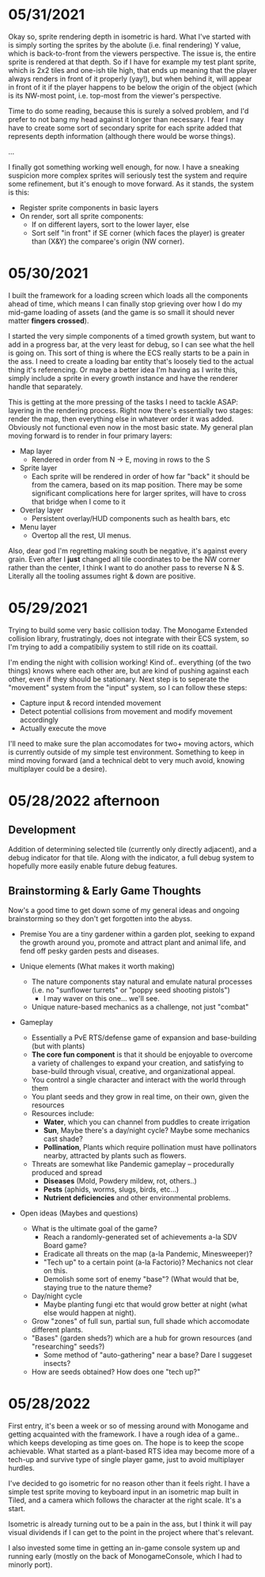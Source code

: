 #+TITLE Tiny Garden Game Journal

* 05/31/2021
  Okay so, sprite rendering depth in isometric is hard. What I've started with
  is simply sorting the sprites by the abolute (i.e. final rendering) Y value,
  which is back-to-front from the viewers perspective. The issue is, the entire
  sprite is rendered at that depth. So if I have for example my test plant
  sprite, which is 2x2 tiles and one-ish tile high, that ends up meaning that
  the player always renders in front of it properly (yay!), but when behind it,
  will appear in front of it if the player happens to be below the origin of the
  object (which is its NW-most point, i.e. top-most from the viewer's
  perspective.

  Time to do some reading, because this is surely a solved problem, and I'd
  prefer to not bang my head against it longer than necessary. I fear I may have
  to create some sort of secondary sprite for each sprite added that represents
  depth information (although there would be worse things).

  ...

  I finally got something working well enough, for now. I have a sneaking
  suspicion more complex sprites will seriously test the system and require some
  refinement, but it's enough to move forward. As it stands, the system is this:
  - Register sprite components in basic layers
  - On render, sort all sprite components:
    - If on different layers, sort to the lower layer, else
    - Sort self "in front" if SE corner (which faces the player) is greater than
      (X&Y) the comparee's origin (NW corner).
  
* 05/30/2021
  I built the framework for a loading screen which loads all the components
  ahead of time, which means I can finally stop grieving over how I do my
  mid-game loading of assets (and the game is so small it should never matter
  *fingers crossed*).

  I started the very simple components of a timed growth system, but want to add
  in a progress bar, at the very least for debug, so I can see what the hell is
  going on. This sort of thing is where the ECS really starts to be a pain in
  the ass. I need to create a loading bar entity that's loosely tied to the
  actual thing it's referencing. Or maybe a better idea I'm having as I write
  this, simply include a sprite in every growth instance and have the renderer
  handle that separately.

  This is getting at the more pressing of the tasks I need to tackle ASAP:
  layering in the rendering process. Right now there's essentially two stages:
  render the map, then everything else in whatever order it was added. Obviously
  not functional even now in the most basic state. My general plan moving
  forward is to render in four primary layers:
   - Map layer
     - Rendered in order from N -> E, moving in rows to the S
   - Sprite layer
     - Each sprite will be rendered in order of how far "back" it should be from
       the camera, based on its map position. There may be some significant
       complications here for larger sprites, will have to cross that bridge
       when I come to it
   - Overlay layer
     - Persistent overlay/HUD components such as health bars, etc
   - Menu layer
     - Overtop all the rest, UI menus.

  Also, dear god I'm regretting making south be negative, it's against every
  grain. Even after I *just* changed all tile coordinates to be the NW corner
  rather than the center, I think I want to do another pass to reverse N & S.
  Literally all the tooling assumes right & down are positive.
* 05/29/2021
  Trying to build some very basic collision today. The Monogame Extended
  collision library, frustratingly, does not integrate with their ECS system, so
  I'm trying to add a compatibiliy system to still ride on its coattail.

  I'm ending the night with collision working! Kind of.. everything (of the two
  things) knows where each other are, but are kind of pushing against each
  other, even if they should be stationary. Next step is to seperate the
  "movement" system from the "input" system, so I can follow these steps:
  - Capture input & record intended movement
  - Detect potential collisions from movement and modify movement accordingly
  - Actually execute the move

  I'll need to make sure the plan accomodates for two+ moving actors, which is
  currently outside of my simple test environment. Something to keep in mind
  moving forward (and a technical debt to very much avoid, knowing multiplayer
  could be a desire).

* 05/28/2022 afternoon
** Development
  Addition of determining selected tile (currently only directly adjacent), and
  a debug indicator for that tile. Along with the indicator, a full debug system
  to hopefully more easily enable future debug features.
  
** Brainstorming & Early Game Thoughts
  Now's a good time to get down some of my general ideas and ongoing
  brainstorming so they don't get forgotten into the abyss.

  * Premise
    You are a tiny gardener within a garden plot, seeking to expand the
    growth around you, promote and attract plant and animal life, and fend off
    pesky garden pests and diseases.

  * Unique elements (What makes it worth making)
    - The nature components stay natural and emulate natural processes
      (i.e. no "sunflower turrets" or "poppy seed shooting pistols")
      - I may waver on this one... we'll see.
    - Unique nature-based mechanics as a challenge, not just "combat"

  * Gameplay
    - Essentially a PvE RTS/defense game of expansion and base-building (but
      with plants)
    - *The core fun component* is that it should be enjoyable to overcome a
      variety of challenges to expand your creation, and satisfying to
      base-build through visual, creative, and organizational appeal.
    - You control a single character and interact with the world through them
    - You plant seeds and they grow in real time, on their own, given the resources
    - Resources include:
      - *Water*, which you can channel from puddles to create irrigation
      - *Sun*, Maybe there's a day/night cycle? Maybe some mechanics cast shade?
      - *Pollination*, Plants which require pollination must have pollinators
        nearby, attracted by plants such as flowers.
    - Threats are somewhat like Pandemic gameplay -- procedurally produced and spread
      - *Diseases* (Mold, Powdery mildew, rot, others..)
      - *Pests* (aphids, worms, slugs, birds, etc...)
      - *Nutrient deficiencies* and other environmental problems.
  * Open ideas (Maybes and questions)
    - What is the ultimate goal of the game?
      - Reach a randomly-generated set of achievements a-la SDV Board game?
      - Eradicate all threats on the map (a-la Pandemic, Minesweeper)?
      - "Tech up" to a certain point (a-la Factorio)? Mechanics not clear on this.
      - Demolish some sort of enemy "base"? (What would that be, staying true to
        the nature theme?
    - Day/night cycle
      - Maybe planting fungi etc that would grow better at night (what else
        would happen at night).
    - Grow "zones" of full sun, partial sun, full shade which accomodate
      different plants.
    - "Bases" (garden sheds?) which are a hub for grown resources (and
      "researching" seeds?)
      - Some method of "auto-gathering" near a base? Dare I suggeset insects?
    - How are seeds obtained? How does one "tech up?"
* 05/28/2022
  First entry, it's been a week or so of messing around with Monogame and
  getting acquainted with the framework. I have a rough idea of a game.. which
  keeps developing as time goes on. The hope is to keep the scope achievable.
  What started as a plant-based RTS idea may become more of a tech-up and
  survive type of single player game, just to avoid multiplayer hurdles.

  I've decided to go isometric for no reason other than it feels right. I have a
  simple test sprite moving to keyboard input in an isometric map built in
  Tiled, and a camera which follows the character at the right scale. It's a
  start.

  Isometric is already turning out to be a pain in the ass, but I think it will
  pay visual dividends if I can get to the point in the project where that's
  relevant.

  I also invested some time in getting an in-game console system up and running
  early (mostly on the back of MonogameConsole, which I had to minorly port).
